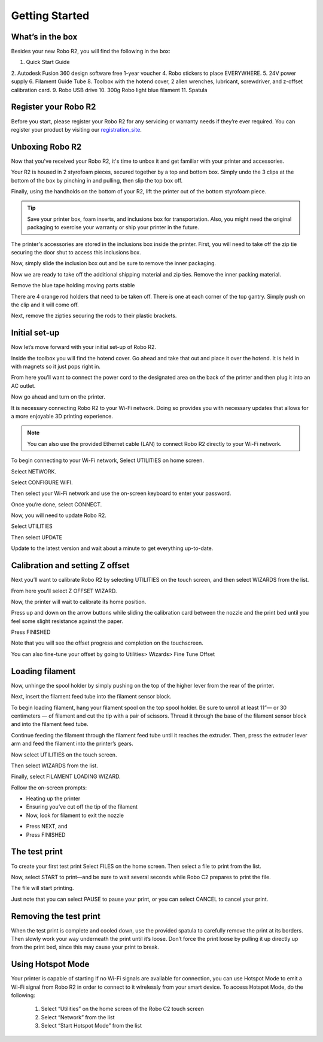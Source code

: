 .. Sphinx RTD theme demo documentation master file, created by
   sphinx-quickstart on Sun Nov  3 11:56:36 2013.
   You can adapt this file completely to your liking, but it should at least
   contain the root `toctree` directive.

=================================================
Getting Started
=================================================

.. image:: images/C2-Getting-Started.png
   :alt: Getting Started with Robo C2
   :align: center

What’s in the box
---------------

Besides your new Robo R2, you will find the following in the box:

1. Quick Start Guide
2. Autodesk Fusion 360 design software free 1-year voucher
4. Robo stickers to place EVERYWHERE.
5. 24V power supply
6. Filament Guide Tube
8. Toolbox with the hotend cover, 2 allen wrenches, lubricant, screwdriver, and z-offset calibration card.
9. Robo USB drive
10. 300g Robo light blue filament
11. Spatula

.. image:: images/whats-inside-the-box-r2.JPG
   :alt: Whats Inside the Box
   :align: center

Register your Robo R2
---------------
Before you start, please register your Robo R2 for any servicing or warranty needs if they’re ever required. You can register your product by visiting our registration_site_.

.. _registration_site: https://www.robo3d.com/register

Unboxing Robo R2
---------------

Now that you've received your Robo R2, it's time to unbox it and get familiar with your printer and accessories.

Your R2 is housed in 2 styrofoam pieces, secured together by a top and bottom box. Simply undo the 3 clips at the bottom of the box by pinching in and pulling, then slip the top box off.

.. image:: images/taking-off-clips.JPG
   :alt: Taking it out
   :align: center

.. image:: images/top-off.JPG
   :alt: Top Off
   :align: center

Finally, using the handholds on the bottom of your R2, lift the printer out of the bottom styrofoam piece.

.. image:: images/out-of-box.JPG
   :alt: Take Out Of Box
   :align: center

.. tip:: Save your printer box, foam inserts, and inclusions box for transportation. Also, you might need the original packaging to exercise your warranty or ship your printer in the future.

The printer's accessories are stored in the inclusions box inside the printer. First, you will need to take off the zip tie securing the door shut to access this inclusions box.

.. image:: images/door-zip-tie.JPG
   :alt: Door Zip Tie
   :align: center

Now, simply slide the inclusion box out and be sure to remove the inner packaging.

.. image:: images/inclusions-box-out-r2.JPG
   :alt: Inclusions Box Out
   :align: center

Now we are ready to take off the additional shipping material and zip ties. Remove the inner packing material.

.. image:: images/inner-top-foam-out.JPG
   :alt: Packing out
   :align: center

.. image:: images/top-box-out.JPG
   :alt: Top Box Out
   :align: center

.. image:: images/bottom-box-out.JPG
   :alt: Bottom Box Out
   :align: center

Remove the blue tape holding moving parts stable

.. image:: images/tape-out.JPG
   :alt: Tape Out
   :align: center

There are 4 orange rod holders that need to be taken off. There is one at each corner of the top gantry. Simply push on the clip and it will come off.

.. image:: images/rod-holders-r2.JPG
   :alt: Clip Removal
   :align: center

Next, remove the zipties securing the rods to their plastic brackets.

.. image:: images/zip-tie-cut.JPG
   :alt: Ziptie Removal
   :align: center


Initial set-up
---------------

Now let’s move forward with your initial set-up of Robo R2.

Inside the toolbox you will find the hotend cover. Go ahead and take that out and place it over the hotend. It is held in with magnets so it just pops right in.

.. image:: images/hotend-cover-on-r2.JPG
   :alt: Hotend Cover On
   :align: center

From here you’ll want to connect the power cord to the designated area on the back of the printer and then plug it into an AC outlet.

Now go ahead and turn on the printer.

It is necessary connecting Robo R2 to your Wi-Fi network. Doing so provides you with necessary updates that allows for a more enjoyable 3D printing experience.

.. note:: You can also use the provided Ethernet cable (LAN) to connect Robo R2 directly to your Wi-Fi network.

To begin connecting to your Wi-Fi network, Select UTILITIES on home screen.

.. image:: images/SelectUtilities.png
   :alt: Select Utilities on Home Screen
   :align: center

Select NETWORK.

.. image:: images/Selectnetwork.png
   :alt: Select Network on Home Screen
   :align: center

Select CONFIGURE WIFI.

.. image:: images/selectconfigurewifi.png
   :alt: Select Configure Wi-Fi on Home Screen
   :align: center

Then select your Wi-Fi network and use the on-screen keyboard to enter your password.

.. image:: images/selectwifinetwork.png
   :alt: Select Wi-Fi Network
   :align: center

Once you’re done, select CONNECT.

.. image:: images/5.5.png
   :alt: Select Connect
   :align: center

Now, you will need to update Robo R2.

Select UTILITIES

.. image:: images/SelectUtilities.png
   :alt: Select Utilities on Home Screen
   :align: center

Then select UPDATE

Update to the latest version and wait about a minute to get everything up-to-date.

Calibration and setting Z offset
---------------

Next you’ll want to calibrate Robo R2 by selecting UTILITIES on the touch screen, and then select WIZARDS from the list.

.. image:: images/SelectUtilities.png
   :alt: Select Utilities on Touch Screen
   :align: center

.. image:: images/SelectWizards.png
   :alt: Select Wizards from List
   :align: center

From here you’ll select Z OFFSET WIZARD.

.. image:: images/SelectZOffset.png
   :alt: Select Z Offset Wizard
   :align: center

Now, the printer will wait to calibrate its home position.

.. image:: images/Homing-z-offset.gif
   :alt: Homing Z Offset
   :align: center

Press up and down on the arrow buttons while sliding the calibration card between the nozzle and the print bed until you feel some slight resistance against the paper.

.. image:: images/z-offset-move.gif
   :alt: Homing Z Offset
   :align: center

Press FINISHED

Note that you will see the offset progress and completion on the touchscreen.

You can also fine-tune your offset by going to Utilities> Wizards> Fine Tune Offset

Loading filament
---------------

Now, unhinge the spool holder by simply pushing on the top of the higher lever from the rear of the printer.

.. image:: images/unhinge-spool.JPG
   :alt: Unhinge Spool Holder
   :align: center

Next, insert the filament feed tube into the filament sensor block.

.. image:: images/ptfe-in-block.JPG
   :alt: Unhinge Spool Holder
   :align: center

To begin loading filament, hang your filament spool on the top spool holder. Be sure to unroll at least 11”— or 30 centimeters — of filament and cut the tip with a pair of scissors. Thread it through the base of the filament sensor block and into the filament feed tube.

.. image:: images/fil-on.JPG
   :alt: Filament on
   :align: center

.. image:: images/fil-in-sensor-block.JPG
   :alt: Filament In
   :align: center

Continue feeding the filament through the filament feed tube until it reaches the extruder. Then, press the extruder lever arm and feed the filament into the printer’s gears.

.. image:: images/fil-into-extruder.JPG
   :alt: Filament In Extruder
   :align: center

Now select UTILITIES on the touch screen.

.. image:: images/SelectUtilities.png
   :alt: Select Utilities on Touch Screen
   :align: center

Then select WIZARDS from the list.

.. image:: images/SelectWizards.png
   :alt: Select Wizards from List
   :align: center

Finally, select FILAMENT LOADING WIZARD.

.. image:: images/SelectFilamentLoading.png
   :alt: Select Filament Loading Wizard
   :align: center

Follow the on-screen prompts:

- Heating up the printer
- Ensuring you’ve cut off the tip of the filament
- Now, look for filament to exit the nozzle

.. image:: images/Filament-coming-from-nozzle.gif
   :alt: Filament coming from nozzle
   :align: center

- Press NEXT, and
- Press FINISHED


The test print
---------------

To create your first test print Select FILES on the home screen. Then select a file to print from the list.

.. image:: images/4.1.png
   :alt: Select Files on Home Screen
   :align: center

Now, select START to print—and be sure to wait several seconds while Robo C2 prepares to print the file.

.. image:: images/4.2.png
   :alt: Select Start
   :align: center

The file will start printing.

.. image:: images/4.3.png
   :alt: File Printing
   :align: center

Just note that you can select PAUSE to pause your print, or you can select CANCEL to cancel your print.

.. image:: images/4.4.png
   :alt: Pause and Cancel Options
   :align: center

Removing the test print
---------------

When the test print is complete and cooled down, use the provided spatula to carefully remove the print at its borders. Then slowly work your way underneath the print until it’s loose. Don’t force the print loose by pulling it up directly up from the print bed, since this may cause your print to break.

.. image:: images/Removing-Print.gif
   :alt: Removing Print From Bed
   :align: center


Using Hotspot Mode
---------------

Your printer is capable of starting If no Wi-Fi signals are available for connection, you can use Hotspot Mode to emit a Wi-Fi signal from Robo R2 in order to connect to it wirelessly from your smart device. To access Hotspot Mode, do the following:


   1. Select “Utilities” on the home screen of the Robo C2 touch screen
   2. Select “Network” from the list
   3. Select “Start Hotspot Mode” from the list
